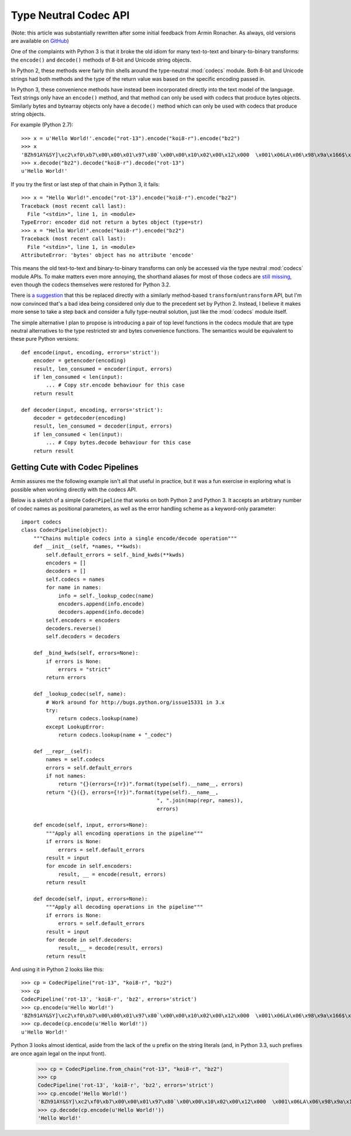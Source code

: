 Type Neutral Codec API
======================

(Note: this article was substantially rewritten after some initial feedback
from Armin Ronacher. As always, old versions are available on `GitHub`_)

.. _GitHub: https://github.com/ncoghlan/misc/blob/master/notes/pep_ideas/codec_pipeline.rst

One of the complaints with Python 3 is that it broke the old idiom for
many text-to-text and binary-to-binary transforms: the ``encode()`` and
``decode()`` methods of 8-bit and Unicode string objects.

In Python 2, these methods were fairly thin shells around the type-neutral
:mod:`codecs` module. Both 8-bit and Unicode strings had both methods and
the type of the return value was based on the specific encoding passed in.

In Python 3, these convenience methods have instead been incorporated
directly into the text model of the language. Text strings only have an
``encode()`` method, and that method can only be used with codecs that
produce bytes objects. Similarly bytes and bytearray objects only have a
``decode()`` method which can only be used with codecs that produce string
objects.


For example (Python 2.7)::

   >>> x = u'Hello World!'.encode("rot-13").encode("koi8-r").encode("bz2")
   >>> x
   'BZh91AY&SY]\xc2\xf0\xb7\x00\x00\x01\x97\x80`\x00\x00\x10\x02\x00\x12\x000  \x001\x06LA\x06\x98\x9a\x166$\x1et\xf1w$S\x85\t\x05\xdc/\x0bp'
   >>> x.decode("bz2").decode("koi8-r").decode("rot-13")
   u'Hello World!'

If you try the first or last step of that chain in Python 3, it fails::

   >>> x = "Hello World!".encode("rot-13").encode("koi8-r").encode("bz2")
   Traceback (most recent call last):
     File "<stdin>", line 1, in <module>
   TypeError: encoder did not return a bytes object (type=str)
   >>> x = "Hello World!".encode("koi8-r").encode("bz2")
   Traceback (most recent call last):
     File "<stdin>", line 1, in <module>
   AttributeError: 'bytes' object has no attribute 'encode'

This means the old text-to-text and binary-to-binary transforms can only be
accessed via the type neutral :mod:`codecs` module APIs. To make matters
even more annoying, the shorthand aliases for most of those codecs are
`still missing`_, even though the codecs themselves were restored for Python
3.2.

.. _still missing: http://bugs.python.org/issue15331
   
There is `a suggestion`_ that this be replaced directly with a similarly
method-based ``transform``/``untransform`` API, but I'm now convinced that's
a bad idea being considered only due to the precedent set by Python 2.
Instead, I believe it makes more sense to take a step back and consider a
fully type-neutral solution, just like the :mod:`codecs` module itself.

.. _a suggestion: http://bugs.python.org/issue7475

The simple alternative I plan to propose is introducing a pair of top level
functions in the codecs module that are type neutral alternatives to the
type restricted str and bytes convenience functions. The semantics would
be equivalent to these pure Python versions::

    def encode(input, encoding, errors='strict'):
        encoder = getencoder(encoding)
        result, len_consumed = encoder(input, errors)
        if len_consumed < len(input):
            ... # Copy str.encode behaviour for this case
        return result

    def decoder(input, encoding, errors='strict'):
        decoder = getdecoder(encoding)
        result, len_consumed = decoder(input, errors)
        if len_consumed < len(input):
            ... # Copy bytes.decode behaviour for this case
        return result


Getting Cute with Codec Pipelines
---------------------------------

Armin assures me the following example isn't all that useful in practice,
but it was a fun exercise in exploring what is possible when working
directly with the codecs API.

Below is a sketch of a simple ``CodecPipeline`` that works on both Python 2
and Python 3. It accepts an arbitrary number of codec names as positional
parameters, as well as the error handling scheme as a keyword-only
parameter::

   import codecs
   class CodecPipeline(object):
       """Chains multiple codecs into a single encode/decode operation"""
       def __init__(self, *names, **kwds):
           self.default_errors = self._bind_kwds(**kwds)
           encoders = []
           decoders = []
           self.codecs = names
           for name in names:
               info = self._lookup_codec(name)
               encoders.append(info.encode)
               decoders.append(info.decode)
           self.encoders = encoders
           decoders.reverse()
           self.decoders = decoders

       def _bind_kwds(self, errors=None):
           if errors is None:
               errors = "strict"
           return errors

       def _lookup_codec(self, name):
           # Work around for http://bugs.python.org/issue15331 in 3.x
           try:
               return codecs.lookup(name)
           except LookupError:
               return codecs.lookup(name + "_codec")

       def __repr__(self):
           names = self.codecs
           errors = self.default_errors
           if not names:
               return "{}(errors={!r})".format(type(self).__name__, errors)
           return "{}({}, errors={!r})".format(type(self).__name__,
                                               ", ".join(map(repr, names)),
                                               errors)

       def encode(self, input, errors=None):
           """Apply all encoding operations in the pipeline"""
           if errors is None:
               errors = self.default_errors
           result = input
           for encode in self.encoders:
               result, __ = encode(result, errors)
           return result

       def decode(self, input, errors=None):
           """Apply all decoding operations in the pipeline"""
           if errors is None:
               errors = self.default_errors
           result = input
           for decode in self.decoders:
               result,__ = decode(result, errors)
           return result

And using it in Python 2 looks like this::
    
   >>> cp = CodecPipeline("rot-13", "koi8-r", "bz2")
   >>> cp
   CodecPipeline('rot-13', 'koi8-r', 'bz2', errors='strict')
   >>> cp.encode(u'Hello World!')
   'BZh91AY&SY]\xc2\xf0\xb7\x00\x00\x01\x97\x80`\x00\x00\x10\x02\x00\x12\x000  \x001\x06LA\x06\x98\x9a\x166$\x1et\xf1w$S\x85\t\x05\xdc/\x0bp'
   >>> cp.decode(cp.encode(u'Hello World!'))
   u'Hello World!'

Python 3 looks almost identical, aside from the lack of the ``u`` prefix on
the string literals (and, in Python 3.3, such prefixes are once again legal
on the input front).

   >>> cp = CodecPipeline.from_chain("rot-13", "koi8-r", "bz2")
   >>> cp
   CodecPipeline('rot-13', 'koi8-r', 'bz2', errors='strict')
   >>> cp.encode('Hello World!')
   'BZh91AY&SY]\xc2\xf0\xb7\x00\x00\x01\x97\x80`\x00\x00\x10\x02\x00\x12\x000  \x001\x06LA\x06\x98\x9a\x166$\x1et\xf1w$S\x85\t\x05\xdc/\x0bp'
   >>> cp.decode(cp.encode(u'Hello World!'))
   'Hello World!'

